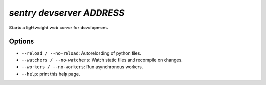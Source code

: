 `sentry devserver ADDRESS`
--------------------------

Starts a lightweight web server for development.

Options
```````

- ``--reload / --no-reload``: Autoreloading of python files.
- ``--watchers / --no-watchers``: Watch static files and recompile on
  changes.
- ``--workers / --no-workers``: Run asynchronous workers.
- ``--help``: print this help page.
